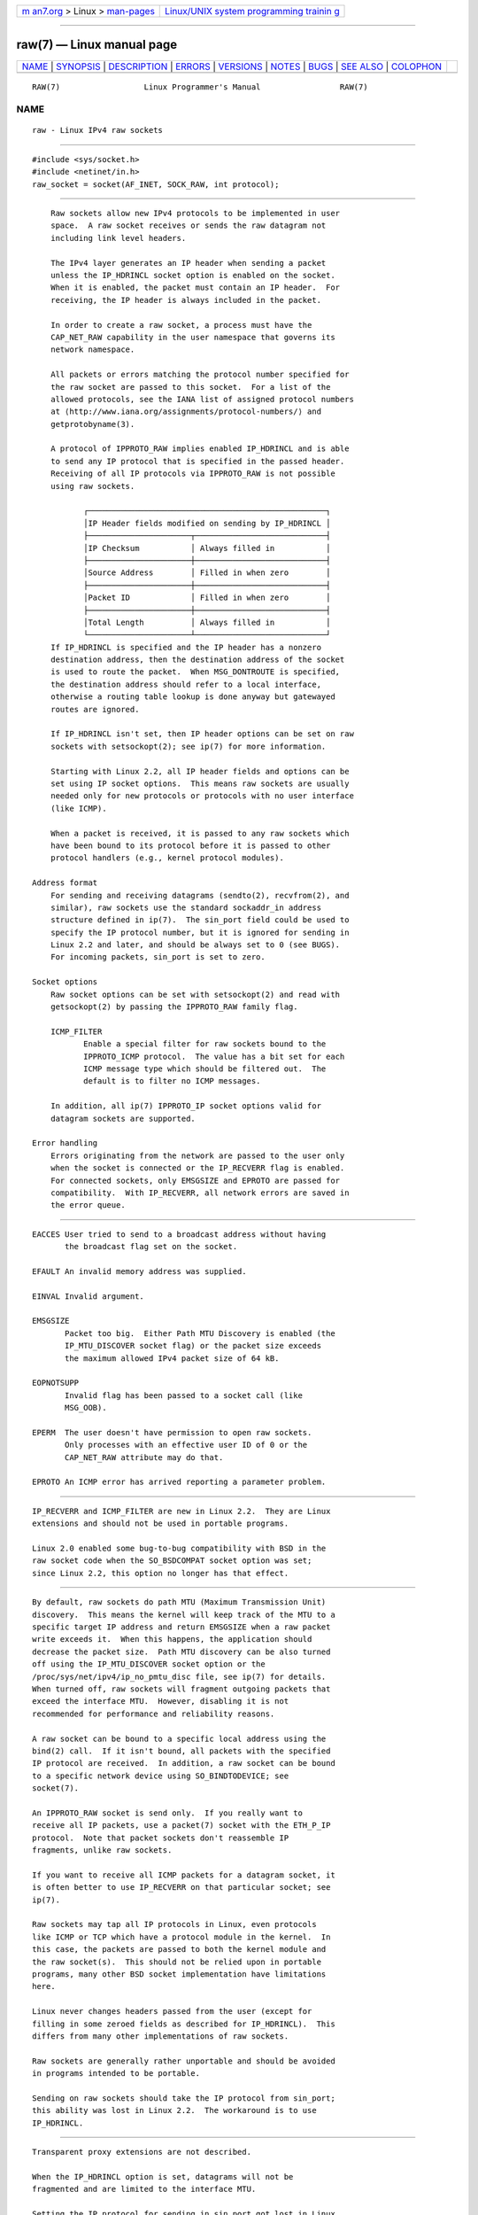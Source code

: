 .. container:: page-top

.. container:: nav-bar

   +----------------------------------+----------------------------------+
   | `m                               | `Linux/UNIX system programming   |
   | an7.org <../../../index.html>`__ | trainin                          |
   | > Linux >                        | g <http://man7.org/training/>`__ |
   | `man-pages <../index.html>`__    |                                  |
   +----------------------------------+----------------------------------+

--------------

raw(7) — Linux manual page
==========================

+-----------------------------------+-----------------------------------+
| `NAME <#NAME>`__ \|               |                                   |
| `SYNOPSIS <#SYNOPSIS>`__ \|       |                                   |
| `DESCRIPTION <#DESCRIPTION>`__ \| |                                   |
| `ERRORS <#ERRORS>`__ \|           |                                   |
| `VERSIONS <#VERSIONS>`__ \|       |                                   |
| `NOTES <#NOTES>`__ \|             |                                   |
| `BUGS <#BUGS>`__ \|               |                                   |
| `SEE ALSO <#SEE_ALSO>`__ \|       |                                   |
| `COLOPHON <#COLOPHON>`__          |                                   |
+-----------------------------------+-----------------------------------+
| .. container:: man-search-box     |                                   |
+-----------------------------------+-----------------------------------+

::

   RAW(7)                  Linux Programmer's Manual                 RAW(7)

NAME
-------------------------------------------------

::

          raw - Linux IPv4 raw sockets


---------------------------------------------------------

::

          #include <sys/socket.h>
          #include <netinet/in.h>
          raw_socket = socket(AF_INET, SOCK_RAW, int protocol);


---------------------------------------------------------------

::

          Raw sockets allow new IPv4 protocols to be implemented in user
          space.  A raw socket receives or sends the raw datagram not
          including link level headers.

          The IPv4 layer generates an IP header when sending a packet
          unless the IP_HDRINCL socket option is enabled on the socket.
          When it is enabled, the packet must contain an IP header.  For
          receiving, the IP header is always included in the packet.

          In order to create a raw socket, a process must have the
          CAP_NET_RAW capability in the user namespace that governs its
          network namespace.

          All packets or errors matching the protocol number specified for
          the raw socket are passed to this socket.  For a list of the
          allowed protocols, see the IANA list of assigned protocol numbers
          at ⟨http://www.iana.org/assignments/protocol-numbers/⟩ and
          getprotobyname(3).

          A protocol of IPPROTO_RAW implies enabled IP_HDRINCL and is able
          to send any IP protocol that is specified in the passed header.
          Receiving of all IP protocols via IPPROTO_RAW is not possible
          using raw sockets.

                 ┌───────────────────────────────────────────────────┐
                 │IP Header fields modified on sending by IP_HDRINCL │
                 ├──────────────────────┬────────────────────────────┤
                 │IP Checksum           │ Always filled in           │
                 ├──────────────────────┼────────────────────────────┤
                 │Source Address        │ Filled in when zero        │
                 ├──────────────────────┼────────────────────────────┤
                 │Packet ID             │ Filled in when zero        │
                 ├──────────────────────┼────────────────────────────┤
                 │Total Length          │ Always filled in           │
                 └──────────────────────┴────────────────────────────┘
          If IP_HDRINCL is specified and the IP header has a nonzero
          destination address, then the destination address of the socket
          is used to route the packet.  When MSG_DONTROUTE is specified,
          the destination address should refer to a local interface,
          otherwise a routing table lookup is done anyway but gatewayed
          routes are ignored.

          If IP_HDRINCL isn't set, then IP header options can be set on raw
          sockets with setsockopt(2); see ip(7) for more information.

          Starting with Linux 2.2, all IP header fields and options can be
          set using IP socket options.  This means raw sockets are usually
          needed only for new protocols or protocols with no user interface
          (like ICMP).

          When a packet is received, it is passed to any raw sockets which
          have been bound to its protocol before it is passed to other
          protocol handlers (e.g., kernel protocol modules).

      Address format
          For sending and receiving datagrams (sendto(2), recvfrom(2), and
          similar), raw sockets use the standard sockaddr_in address
          structure defined in ip(7).  The sin_port field could be used to
          specify the IP protocol number, but it is ignored for sending in
          Linux 2.2 and later, and should be always set to 0 (see BUGS).
          For incoming packets, sin_port is set to zero.

      Socket options
          Raw socket options can be set with setsockopt(2) and read with
          getsockopt(2) by passing the IPPROTO_RAW family flag.

          ICMP_FILTER
                 Enable a special filter for raw sockets bound to the
                 IPPROTO_ICMP protocol.  The value has a bit set for each
                 ICMP message type which should be filtered out.  The
                 default is to filter no ICMP messages.

          In addition, all ip(7) IPPROTO_IP socket options valid for
          datagram sockets are supported.

      Error handling
          Errors originating from the network are passed to the user only
          when the socket is connected or the IP_RECVERR flag is enabled.
          For connected sockets, only EMSGSIZE and EPROTO are passed for
          compatibility.  With IP_RECVERR, all network errors are saved in
          the error queue.


-----------------------------------------------------

::

          EACCES User tried to send to a broadcast address without having
                 the broadcast flag set on the socket.

          EFAULT An invalid memory address was supplied.

          EINVAL Invalid argument.

          EMSGSIZE
                 Packet too big.  Either Path MTU Discovery is enabled (the
                 IP_MTU_DISCOVER socket flag) or the packet size exceeds
                 the maximum allowed IPv4 packet size of 64 kB.

          EOPNOTSUPP
                 Invalid flag has been passed to a socket call (like
                 MSG_OOB).

          EPERM  The user doesn't have permission to open raw sockets.
                 Only processes with an effective user ID of 0 or the
                 CAP_NET_RAW attribute may do that.

          EPROTO An ICMP error has arrived reporting a parameter problem.


---------------------------------------------------------

::

          IP_RECVERR and ICMP_FILTER are new in Linux 2.2.  They are Linux
          extensions and should not be used in portable programs.

          Linux 2.0 enabled some bug-to-bug compatibility with BSD in the
          raw socket code when the SO_BSDCOMPAT socket option was set;
          since Linux 2.2, this option no longer has that effect.


---------------------------------------------------

::

          By default, raw sockets do path MTU (Maximum Transmission Unit)
          discovery.  This means the kernel will keep track of the MTU to a
          specific target IP address and return EMSGSIZE when a raw packet
          write exceeds it.  When this happens, the application should
          decrease the packet size.  Path MTU discovery can be also turned
          off using the IP_MTU_DISCOVER socket option or the
          /proc/sys/net/ipv4/ip_no_pmtu_disc file, see ip(7) for details.
          When turned off, raw sockets will fragment outgoing packets that
          exceed the interface MTU.  However, disabling it is not
          recommended for performance and reliability reasons.

          A raw socket can be bound to a specific local address using the
          bind(2) call.  If it isn't bound, all packets with the specified
          IP protocol are received.  In addition, a raw socket can be bound
          to a specific network device using SO_BINDTODEVICE; see
          socket(7).

          An IPPROTO_RAW socket is send only.  If you really want to
          receive all IP packets, use a packet(7) socket with the ETH_P_IP
          protocol.  Note that packet sockets don't reassemble IP
          fragments, unlike raw sockets.

          If you want to receive all ICMP packets for a datagram socket, it
          is often better to use IP_RECVERR on that particular socket; see
          ip(7).

          Raw sockets may tap all IP protocols in Linux, even protocols
          like ICMP or TCP which have a protocol module in the kernel.  In
          this case, the packets are passed to both the kernel module and
          the raw socket(s).  This should not be relied upon in portable
          programs, many other BSD socket implementation have limitations
          here.

          Linux never changes headers passed from the user (except for
          filling in some zeroed fields as described for IP_HDRINCL).  This
          differs from many other implementations of raw sockets.

          Raw sockets are generally rather unportable and should be avoided
          in programs intended to be portable.

          Sending on raw sockets should take the IP protocol from sin_port;
          this ability was lost in Linux 2.2.  The workaround is to use
          IP_HDRINCL.


-------------------------------------------------

::

          Transparent proxy extensions are not described.

          When the IP_HDRINCL option is set, datagrams will not be
          fragmented and are limited to the interface MTU.

          Setting the IP protocol for sending in sin_port got lost in Linux
          2.2.  The protocol that the socket was bound to or that was
          specified in the initial socket(2) call is always used.


---------------------------------------------------------

::

          recvmsg(2), sendmsg(2), capabilities(7), ip(7), socket(7)

          RFC 1191 for path MTU discovery.  RFC 791 and the <linux/ip.h>
          header file for the IP protocol.

COLOPHON
---------------------------------------------------------

::

          This page is part of release 5.13 of the Linux man-pages project.
          A description of the project, information about reporting bugs,
          and the latest version of this page, can be found at
          https://www.kernel.org/doc/man-pages/.

   Linux                          2021-03-22                         RAW(7)

--------------

Pages that refer to this page: `icmp(7) <../man7/icmp.7.html>`__, 
`ip(7) <../man7/ip.7.html>`__,  `packet(7) <../man7/packet.7.html>`__, 
`udp(7) <../man7/udp.7.html>`__

--------------

`Copyright and license for this manual
page <../man7/raw.7.license.html>`__

--------------

.. container:: footer

   +-----------------------+-----------------------+-----------------------+
   | HTML rendering        |                       | |Cover of TLPI|       |
   | created 2021-08-27 by |                       |                       |
   | `Michael              |                       |                       |
   | Ker                   |                       |                       |
   | risk <https://man7.or |                       |                       |
   | g/mtk/index.html>`__, |                       |                       |
   | author of `The Linux  |                       |                       |
   | Programming           |                       |                       |
   | Interface <https:     |                       |                       |
   | //man7.org/tlpi/>`__, |                       |                       |
   | maintainer of the     |                       |                       |
   | `Linux man-pages      |                       |                       |
   | project <             |                       |                       |
   | https://www.kernel.or |                       |                       |
   | g/doc/man-pages/>`__. |                       |                       |
   |                       |                       |                       |
   | For details of        |                       |                       |
   | in-depth **Linux/UNIX |                       |                       |
   | system programming    |                       |                       |
   | training courses**    |                       |                       |
   | that I teach, look    |                       |                       |
   | `here <https://ma     |                       |                       |
   | n7.org/training/>`__. |                       |                       |
   |                       |                       |                       |
   | Hosting by `jambit    |                       |                       |
   | GmbH                  |                       |                       |
   | <https://www.jambit.c |                       |                       |
   | om/index_en.html>`__. |                       |                       |
   +-----------------------+-----------------------+-----------------------+

--------------

.. container:: statcounter

   |Web Analytics Made Easy - StatCounter|

.. |Cover of TLPI| image:: https://man7.org/tlpi/cover/TLPI-front-cover-vsmall.png
   :target: https://man7.org/tlpi/
.. |Web Analytics Made Easy - StatCounter| image:: https://c.statcounter.com/7422636/0/9b6714ff/1/
   :class: statcounter
   :target: https://statcounter.com/
